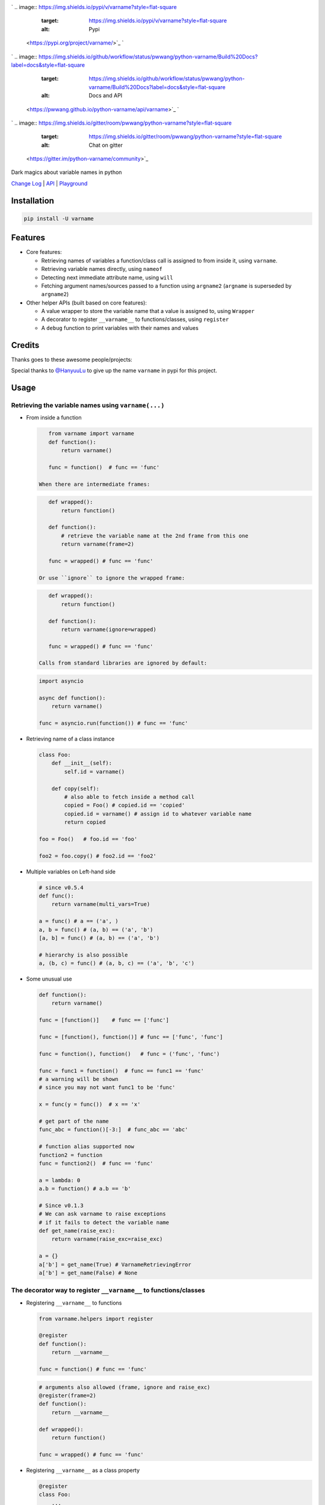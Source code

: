 

.. image:: logo.png
   :target: logo.png
   :alt: varname


`
.. image:: https://img.shields.io/pypi/v/varname?style=flat-square
   :target: https://img.shields.io/pypi/v/varname?style=flat-square
   :alt: Pypi
 <https://pypi.org/project/varname/>`_ `
.. image:: https://img.shields.io/github/tag/pwwang/python-varname?style=flat-square
   :target: https://img.shields.io/github/tag/pwwang/python-varname?style=flat-square
   :alt: Github
 <https://github.com/pwwang/python-varname>`_ `
.. image:: https://img.shields.io/pypi/pyversions/varname?style=flat-square
   :target: https://img.shields.io/pypi/pyversions/varname?style=flat-square
   :alt: PythonVers
 <https://pypi.org/project/varname/>`_ 
.. image:: https://img.shields.io/github/workflow/status/pwwang/python-varname/Build%20and%20Deploy?style=flat-square
   :target: https://img.shields.io/github/workflow/status/pwwang/python-varname/Build%20and%20Deploy?style=flat-square
   :alt: Building

`
.. image:: https://img.shields.io/github/workflow/status/pwwang/python-varname/Build%20Docs?label=docs&style=flat-square
   :target: https://img.shields.io/github/workflow/status/pwwang/python-varname/Build%20Docs?label=docs&style=flat-square
   :alt: Docs and API
 <https://pwwang.github.io/python-varname/api/varname>`_ `
.. image:: https://img.shields.io/codacy/grade/6fdb19c845f74c5c92056e88d44154f7?style=flat-square
   :target: https://img.shields.io/codacy/grade/6fdb19c845f74c5c92056e88d44154f7?style=flat-square
   :alt: Codacy
 <https://app.codacy.com/gh/pwwang/python-varname/dashboard>`_ `
.. image:: https://img.shields.io/codacy/coverage/6fdb19c845f74c5c92056e88d44154f7?style=flat-square
   :target: https://img.shields.io/codacy/coverage/6fdb19c845f74c5c92056e88d44154f7?style=flat-square
   :alt: Codacy coverage
 <https://app.codacy.com/gh/pwwang/python-varname/dashboard>`_
`
.. image:: https://img.shields.io/gitter/room/pwwang/python-varname?style=flat-square
   :target: https://img.shields.io/gitter/room/pwwang/python-varname?style=flat-square
   :alt: Chat on gitter
 <https://gitter.im/python-varname/community>`_

Dark magics about variable names in python

`Change Log <https://pwwang.github.io/python-varname/CHANGELOG/>`_ | `API <https://pwwang.github.io/python-varname/api/varname>`_ | `Playground <https://mybinder.org/v2/gh/pwwang/python-varname/dev?filepath=playground%2Fplayground.ipynb>`_

Installation
------------

.. code-block:: shell

   pip install -U varname

Features
--------


* 
  Core features:


  * Retrieving names of variables a function/class call is assigned to from inside it, using ``varname``.
  * Retrieving variable names directly, using ``nameof``
  * Detecting next immediate attribute name, using ``will``
  * Fetching argument names/sources passed to a function using ``argname2``
    (\ ``argname`` is superseded by ``argname2``\ )

* 
  Other helper APIs (built based on core features):


  * A value wrapper to store the variable name that a value is assigned to, using ``Wrapper``
  * A decorator to register ``__varname__`` to functions/classes, using ``register``
  * A ``debug`` function to print variables with their names and values

Credits
-------

Thanks goes to these awesome people/projects:


.. raw:: html

   <table>
     <tr>
       <td align="center" style="min-width: 75px">
         <a href="https://github.com/alexmojaki">
           <img src="https://avatars0.githubusercontent.com/u/3627481?s=400&v=4" width="50px;" alt=""/>
           <br /><sub><b>@alexmojaki</b></sub>
         </a>
       </td>
       <td align="center" style="min-width: 75px">
         <a href="https://github.com/alexmojaki/executing">
           <img src="https://via.placeholder.com/50?text=executing" width="50px;" alt=""/>
           <br /><sub><b>executing</b></sub>
         </a>
       </td>
     </tr>
   </table>


Special thanks to `@HanyuuLu <https://github.com/HanyuuLu>`_ to give up the name ``varname`` in pypi for this project.

Usage
-----

Retrieving the variable names using ``varname(...)``
^^^^^^^^^^^^^^^^^^^^^^^^^^^^^^^^^^^^^^^^^^^^^^^^^^^^^^^^


* 
  From inside a function

  .. code-block:: python

       from varname import varname
       def function():
           return varname()

       func = function()  # func == 'func'

    When there are intermediate frames:

  .. code-block:: python

       def wrapped():
           return function()

       def function():
           # retrieve the variable name at the 2nd frame from this one
           return varname(frame=2)

       func = wrapped() # func == 'func'

    Or use ``ignore`` to ignore the wrapped frame:

  .. code-block:: python

       def wrapped():
           return function()

       def function():
           return varname(ignore=wrapped)

       func = wrapped() # func == 'func'

    Calls from standard libraries are ignored by default:

  .. code-block:: python

       import asyncio

       async def function():
           return varname()

       func = asyncio.run(function()) # func == 'func'

* 
  Retrieving name of a class instance

  .. code-block:: python

       class Foo:
           def __init__(self):
               self.id = varname()

           def copy(self):
               # also able to fetch inside a method call
               copied = Foo() # copied.id == 'copied'
               copied.id = varname() # assign id to whatever variable name
               return copied

       foo = Foo()   # foo.id == 'foo'

       foo2 = foo.copy() # foo2.id == 'foo2'

* 
  Multiple variables on Left-hand side

  .. code-block:: python

       # since v0.5.4
       def func():
           return varname(multi_vars=True)

       a = func() # a == ('a', )
       a, b = func() # (a, b) == ('a', 'b')
       [a, b] = func() # (a, b) == ('a', 'b')

       # hierarchy is also possible
       a, (b, c) = func() # (a, b, c) == ('a', 'b', 'c')

* 
  Some unusual use

  .. code-block:: python

       def function():
           return varname()

       func = [function()]    # func == ['func']

       func = [function(), function()] # func == ['func', 'func']

       func = function(), function()   # func = ('func', 'func')

       func = func1 = function()  # func == func1 == 'func'
       # a warning will be shown
       # since you may not want func1 to be 'func'

       x = func(y = func())  # x == 'x'

       # get part of the name
       func_abc = function()[-3:]  # func_abc == 'abc'

       # function alias supported now
       function2 = function
       func = function2()  # func == 'func'

       a = lambda: 0
       a.b = function() # a.b == 'b'

       # Since v0.1.3
       # We can ask varname to raise exceptions
       # if it fails to detect the variable name
       def get_name(raise_exc):
           return varname(raise_exc=raise_exc)

       a = {}
       a['b'] = get_name(True) # VarnameRetrievingError
       a['b'] = get_name(False) # None

The decorator way to register ``__varname__`` to functions/classes
^^^^^^^^^^^^^^^^^^^^^^^^^^^^^^^^^^^^^^^^^^^^^^^^^^^^^^^^^^^^^^^^^^^^^^


* 
  Registering ``__varname__`` to functions

  .. code-block:: python

       from varname.helpers import register

       @register
       def function():
           return __varname__

       func = function() # func == 'func'

  .. code-block:: python

       # arguments also allowed (frame, ignore and raise_exc)
       @register(frame=2)
       def function():
           return __varname__

       def wrapped():
           return function()

       func = wrapped() # func == 'func'

* 
  Registering ``__varname__`` as a class property

  .. code-block:: python

       @register
       class Foo:
           ...

       foo = Foo()
       # foo.__varname__ == 'foo'

Getting variable names directly using ``nameof``
^^^^^^^^^^^^^^^^^^^^^^^^^^^^^^^^^^^^^^^^^^^^^^^^^^^^

.. code-block:: python

   from varname import varname, nameof

   a = 1
   nameof(a) # 'a'

   b = 2
   nameof(a, b) # ('a', 'b')

   def func():
       return varname() + '_suffix'

   f = func() # f == 'f_suffix'
   nameof(f)  # 'f'

   # get full names of (chained) attribute calls
   func.a = func
   nameof(func.a, vars_only=False) # 'func.a'

   func.a.b = 1
   nameof(func.a.b, vars_only=False) # 'func.a.b'

Detecting next immediate attribute name
^^^^^^^^^^^^^^^^^^^^^^^^^^^^^^^^^^^^^^^

.. code-block:: python

   from varname import will
   class AwesomeClass:
       def __init__(self):
           self.will = None

       def permit(self):
           self.will = will(raise_exc=False)
           if self.will == 'do':
               # let self handle do
               return self
           raise AttributeError('Should do something with AwesomeClass object')

       def do(self):
           if self.will != 'do':
               raise AttributeError("You don't have permission to do")
           return 'I am doing!'

   awesome = AwesomeClass()
   awesome.do() # AttributeError: You don't have permission to do
   awesome.permit() # AttributeError: Should do something with AwesomeClass object
   awesome.permit().do() == 'I am doing!'

Fetching argument names/sources using ``argname2``
^^^^^^^^^^^^^^^^^^^^^^^^^^^^^^^^^^^^^^^^^^^^^^^^^^^^^^

.. code-block:: python

   from varname import argname2

   def func(a, b=1):
       print(argname2('a'))

   x = y = z = 2
   func(x) # prints: x

   def func2(a, b=1):
       print(argname2('a', 'b'))
   func2(y, b=x) # prints: ('y', 'x')

   # allow expressions
   def func3(a, b=1):
       print(argname2('a', 'b', vars_only=False))
   func3(x+y, y+x) # prints: ('x+y', 'y+x')

   # positional and keyword arguments
   def func4(*args, **kwargs):
       print(argname2('args[1]', 'kwargs["c"]'))
   func4(y, x, c=z) # prints: ('x', 'z')

Value wrapper
^^^^^^^^^^^^^

.. code-block:: python

   from varname.helpers import Wrapper

   foo = Wrapper(True)
   # foo.name == 'foo'
   # foo.value == True
   bar = Wrapper(False)
   # bar.name == 'bar'
   # bar.value == False

   def values_to_dict(*args):
       return {val.name: val.value for val in args}

   mydict = values_to_dict(foo, bar)
   # {'foo': True, 'bar': False}

Debugging with ``debug``
^^^^^^^^^^^^^^^^^^^^^^^^^^^^

.. code-block:: python

   from varname.helpers import debug

   a = 'value'
   b = object()
   debug(a) # DEBUG: a='value'
   debug(b) # DEBUG: b=<object object at 0x2b70580e5f20>
   debug(a, b)
   # DEBUG: a='value'
   # DEBUG: b=<object object at 0x2b70580e5f20>
   debug(a, b, merge=True)
   # DEBUG: a='value', b=<object object at 0x2b70580e5f20>
   debug(a, repr=False, prefix='') # a=value
   # also debug an expression
   debug(a+a) # DEBUG: a+a='valuevalue'
   # If you want to disable it:
   debug(a+a, vars_only=True) # error

Reliability and limitations
---------------------------

``varname`` is all depending on ``executing`` package to look for the node.
The node ``executing`` detects is ensured to be the correct one (see `this <https://github.com/alexmojaki/executing#is-it-reliable>`_\ ).

It partially works with environments where other AST magics apply, including
``pytest``\ , ``ipython``\ , ``macropy``\ , ``birdseye``\ , ``reticulate`` with ``R``\ , etc. Neither
``executing`` nor ``varname`` is 100% working with those environments. Use
it at your own risk.

For example:


* 
  This will not work with ``pytest``\ :

  .. code-block:: python

     a = 1
     assert nameof(a) == 'a' # pytest manipulated the ast here

     # do this instead
     name_a = nameof(a)
     assert name_a == 'a'
